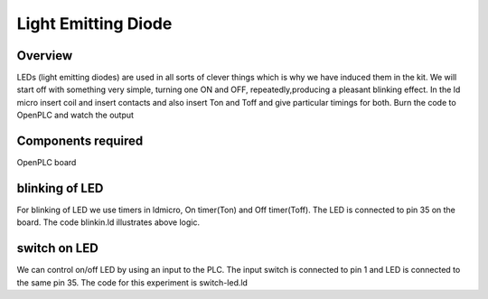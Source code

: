 Light Emitting Diode
====================

Overview
--------

LEDs (light emitting diodes) are used in all sorts of 
clever things which is why we have induced them in the kit.
We will start off with something very simple, turning one 
ON and OFF, repeatedly,producing a pleasant blinking effect. 
In the ld micro insert coil and insert contacts and also 
insert Ton and Toff and give particular timings for both. 
Burn the code to OpenPLC and watch the output


Components required
-------------------

OpenPLC board


blinking of LED
---------------

For blinking of LED we use timers in ldmicro, On timer(Ton) and Off timer(Toff). The LED is connected to pin 35 on the board. 
The code blinkin.ld illustrates above logic.

switch on LED
-------------

We can control on/off LED by using an input to the PLC. The input switch is connected to pin 1 and LED is connected to the same pin 35.
The code for this experiment is switch-led.ld
